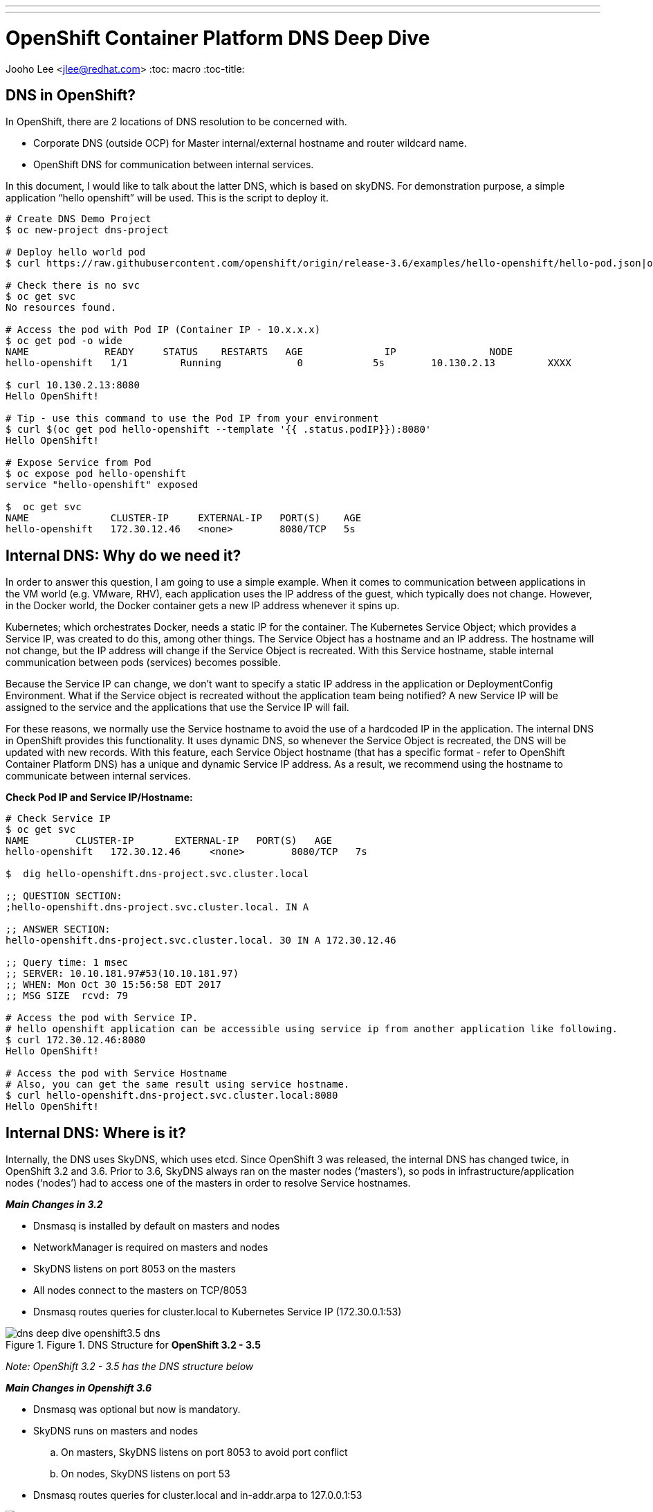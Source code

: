 ---
---
= OpenShift Container Platform DNS Deep Dive

Jooho Lee <jlee@redhat.com>
:toc: macro
:toc-title:

toc::[]

== DNS in OpenShift?

In OpenShift, there are 2 locations of DNS resolution to be concerned with.

- Corporate DNS (outside OCP) for Master internal/external hostname and router wildcard name.
- OpenShift DNS for communication between internal services.

In this document, I would like to talk about the latter DNS, which is based on skyDNS. 
For demonstration purpose, a simple application “hello openshift” will be used. This is the script to deploy it.

[]
----

# Create DNS Demo Project
$ oc new-project dns-project

# Deploy hello world pod
$ curl https://raw.githubusercontent.com/openshift/origin/release-3.6/examples/hello-openshift/hello-pod.json|oc create -f -

# Check there is no svc
$ oc get svc
No resources found.

# Access the pod with Pod IP (Container IP - 10.x.x.x)
$ oc get pod -o wide
NAME             READY     STATUS    RESTARTS   AGE              IP                NODE
hello-openshift   1/1         Running             0            5s        10.130.2.13         XXXX

$ curl 10.130.2.13:8080
Hello OpenShift!

# Tip - use this command to use the Pod IP from your environment
$ curl $(oc get pod hello-openshift --template '{{ .status.podIP}}):8080'
Hello OpenShift!

# Expose Service from Pod
$ oc expose pod hello-openshift 
service "hello-openshift" exposed

$  oc get svc
NAME              CLUSTER-IP     EXTERNAL-IP   PORT(S)    AGE
hello-openshift   172.30.12.46   <none>        8080/TCP   5s

----

== Internal DNS: Why do we need it? 

In order to answer this question, I am going to use a simple example. When it comes to communication between applications in the VM world (e.g. VMware, RHV), each application uses the IP address of the guest, which typically does not change. However, in the Docker world, the Docker container gets a new IP address whenever it spins up.

Kubernetes; which orchestrates Docker, needs a static IP for the container. The Kubernetes Service Object; which provides a Service IP, was created to do this, among other things. The Service Object has a hostname and an IP address. The hostname will not change, but the IP address will change if the Service Object is recreated.  With this Service hostname, stable internal communication between pods (services) becomes possible.

Because the Service IP can change, we don’t want to specify a static IP address in the application or DeploymentConfig Environment. What if the Service object is recreated without the application team being notified? A new Service IP will be assigned to the service and the applications that use the Service IP will fail.

For these reasons, we normally use the Service hostname to avoid the use of a hardcoded IP in the application. The internal DNS in OpenShift provides this functionality. It uses dynamic DNS, so whenever the Service Object is recreated, the DNS will be updated with new records. With this feature, each Service Object hostname (that has a specific format - refer to OpenShift Container Platform DNS) has a unique and dynamic Service IP address. As a result, we recommend using the hostname to communicate between internal services.

*Check Pod IP and Service IP/Hostname:*

```
# Check Service IP
$ oc get svc
NAME        CLUSTER-IP       EXTERNAL-IP   PORT(S)   AGE
hello-openshift   172.30.12.46     <none>        8080/TCP   7s

$  dig hello-openshift.dns-project.svc.cluster.local

;; QUESTION SECTION:
;hello-openshift.dns-project.svc.cluster.local. IN A

;; ANSWER SECTION:
hello-openshift.dns-project.svc.cluster.local. 30 IN A 172.30.12.46

;; Query time: 1 msec
;; SERVER: 10.10.181.97#53(10.10.181.97)
;; WHEN: Mon Oct 30 15:56:58 EDT 2017
;; MSG SIZE  rcvd: 79

# Access the pod with Service IP.
# hello openshift application can be accessible using service ip from another application like following.   
$ curl 172.30.12.46:8080
Hello OpenShift!

# Access the pod with Service Hostname
# Also, you can get the same result using service hostname.
$ curl hello-openshift.dns-project.svc.cluster.local:8080
Hello OpenShift!
```

== Internal DNS: Where is it? 

Internally, the DNS uses SkyDNS, which uses etcd.  Since OpenShift 3 was released, the internal DNS has changed twice, in OpenShift 3.2 and 3.6.  Prior to 3.6, SkyDNS always ran on the master nodes (‘masters’), so pods in infrastructure/application nodes (‘nodes’) had to access one of the masters in order to resolve Service hostnames. 

*_Main Changes in 3.2_* 

- Dnsmasq is installed by default on masters and nodes
- NetworkManager is required on masters and nodes
- SkyDNS listens on port 8053 on the masters
- All nodes connect to the masters on TCP/8053
- Dnsmasq routes queries for cluster.local to Kubernetes Service IP (172.30.0.1:53)

image::images/dns_deep_dive_openshift3.5_dns.png[title=Figure 1. DNS Structure for **OpenShift 3.2 - 3.5**]
_Note: OpenShift 3.2 - 3.5 has the DNS structure below_



*_Main Changes in Openshift 3.6_*

- Dnsmasq was optional but now is mandatory.
- SkyDNS runs on masters and nodes
.. On masters, SkyDNS listens on port 8053 to avoid port conflict
.. On nodes, SkyDNS listens on port 53
- Dnsmasq routes queries for cluster.local and in-addr.arpa to 127.0.0.1:53

image::images/dns_deep_dive_openshift_3.6_dns_1.png[title=Figure 2. DNS Structure for OpenShift 3.6 (master without node)]


image::images/dns_deep_dive_openshift_3.6_dns_1.png[title=Figure 3. DNS Structure for OpenShift 3.6 (master with node)]



== Deeper Dive

=== Daemons & Port Mapping:

As the above diagram (Figure 3) shows, there are 3 DNS daemons on masters. Let’s check which process uses each DNS port. The following output show detailed information.

[]
----
# Show daemons that listen on *53
# netstat -tunlp|grep 53
tcp        0      0 0.0.0.0:8053            0.0.0.0:*               LISTEN      47645/openshift     
tcp        0      0 127.0.0.1:53            0.0.0.0:*               LISTEN      47678/openshift     
tcp        0      0 10.10.181.97:53       0.0.0.0:*              LISTEN      47644/dnsmasq       
….

# Show process names that use *53 ports
# ps -ef|grep openshift
root      47645      1  2 13:15 ?        00:02:08 /usr/bin/openshift start master api ...
root      47678      1  4 13:15 ?        00:03:17 /usr/bin/openshift start node ..
----

=== Dispatch Nameserver by Dnsmasq
Dnsmasq is still responsible for dispatching queries inside pods to the right nameserver. Until OpenShift 3.5, if it queried `cluster.local`, Dnsmasq was sending it to SkyDNS on master nodes, but now it goes to 127.0.01:53 because skyDNS is on all nodes in OpenShift 3.6. Plus, if it queries `in-addr,arpa`, it also returns the Service hostname. From dnsmasq configuration files, we can see that it forwards the queries that contain `cluster.local` and ` in-addr,arpa`  to 127.0.0.1:53.

----
# # Show all configuration about dnsmasq
# grep . /etc/dnsmasq.d/*
/etc/dnsmasq.d/node-dnsmasq.conf:server=/in-addr.arpa/127.0.0.1
/etc/dnsmasq.d/node-dnsmasq.conf:server=/cluster.local/127.0.0.1
/etc/dnsmasq.d/origin-dns.conf:no-resolv
/etc/dnsmasq.d/origin-dns.conf:domain-needed
/etc/dnsmasq.d/origin-dns.conf:no-negcache
/etc/dnsmasq.d/origin-dns.conf:max-cache-ttl=1
/etc/dnsmasq.d/origin-dns.conf:enable-dbus
/etc/dnsmasq.d/origin-dns.conf:bind-interfaces
/etc/dnsmasq.d/origin-dns.conf:listen-address=10.10.181.97 # default route interface IP
/etc/dnsmasq.d/origin-upstream-dns.conf:server=10.10.182.21 # original name server IP



# # Check if *.cluster.local can be resolved
# dig hello-openshift.dns-project.svc.cluster.local

;; QUESTION SECTION:
;hello-openshift.dns-project.svc.cluster.local. IN A

;; ANSWER SECTION:
hello-openshift.dns-project.svc.cluster.local. 30 IN A 172.30.12.46

;; Query time: 1 msec
;; SERVER: 10.10.181.97#53(10.10.181.97)

# # Check if *.in-addr.arpa  can be resolved
#  dig -x 172.30.12.46

;; QUESTION SECTION:
;46.12.30.172.in-addr.arpa.	IN	PTR

;; ANSWER SECTION:
46.12.30.172.in-addr.arpa. 30	IN	PTR	hello-openshift.dns-project.svc.cluster.local.

;; Query time: 1 msec
;; SERVER: 10.10.181.97#53(10.10.181.97)
----

=== NetworkManager with Dnsmasq

NetworkManager dispatcher 99-origin-dns.sh replicates the functionality of NetworkManager's dns=dnsmasq.  With this script, it makes the default route IP to Dnsmasq listen IP.  Container uses this IP as a default nameserver.

99-origin-dns.sh logs to journald on the unit NetworkManager-dispatcher


==== This dispatch script does:
- creates dnsmasq conf files :
.. node-dnsmasq.conf 
.. origin-dns.conf  
.. origin-upstream-dns.conf
- starts Dnsmasq daemon by default when NetworkManager start.
- sets host default route IP to Dnsmasq listen IP.
- updates /etc/resolv.conf using host default route IP.
- creates /etc/origin/node/resolv.conf


=== DNS Query Flow Condition in OpenShift 3.6

image::images/dns_deep_dive_dns_flow_ocp_36.png[title=Figure 4. DNS Flow of OpenShift 3.6]

=== DNS Query Flow in OpenShift 3.6

image::images/dns_deep_dive_dns_query_flow_ocp_36.png[title=Figure 5. DNS Query Flow of OpenShift 3.6]
_Note: No need to reach the Master from the Node to get SVC DNS data_


=== Debugging DNS Flow with tcpdump

_Test env:_

- Master Node
.. IP: 10.10.181.97
.. Hostname: dhcp181-97.example.com
- App Node
.. IP: 10.10.181.196
.. Hostname: dhcp181-196.example.com
- SkyDNS
.. IP: 127.0.0.1
- Upstream Nameserver
.. IP: 10.10.182.21


Executing tcpdump command fo
```
# On App Node 
$  tcpdump  -xx -vvvv  -s 0 -l -n -i any port 53 -w test.pcap

```

==== Scenario 1. Resolve Master hostname from one of app nodes 
Node query will access Dnsmasq and forward it to upstream DNS.

```
# Command
$ dig dhcp181-97.example.com

# Result
1 10.10.181.196   10.10.181.196  DNS  … dhcp181-97.example.com OPT
2 10.10.181.196   10.10.182.21   DNS ... dhcp181-97.example.com OPT
3 10.10.182.21    10.10.181.196   DNS ...  dhcp181-97.example.com A 10.10.181.97 NS ns01.example.com NS ns02.example.com A x.x.x.x A x.x.x.x OPT
4 10.10.181.196   10.10.181.196   DNS dhcp181-97.example.com A 10.10.181.97 NS ns01.example.com NS ns02.example.com A x.x.x.x A x.x.x.x OPT
```

==== Scenario 2. Resolve Service hostname from one of app nodes
Node query will access Dnsmasq and forward it to SkyDNS.
```
# Command 
$ dig  hello-openshift.dns-project.svc.cluster.local

#Result 

1 10.10.181.196 10.10.181.196DNS hello-openshift.dns-project.svc.cluster.local OPT
2 127.0.0.1            127.0.0.1     DNS hello-openshift.dns-project.svc.cluster.local OPT
3 127.0.0.1            127.0.0.1     DNS hello-openshift.dns-project.svc.cluster.local A 172.30.12.46
4 10.10.181.196 10.10.181.196DNS hello-openshift.dns-project.svc.cluster.local A 172.30.12.46
```

==== Scenario 3. Resolve Service hostname inside docker container from one of app nodes
Pod query will access Dnsmasq and forward it to SkyDNS.
```
# Command inside container
sh-4.2# ip a
    ….
    inet 10.131.2.17/23 scope global eth0
   ...

sh-4.2# dig  hello-openshift.dns-project.svc.cluster.local


# Result
1 10.131.2.17   10.10.181.196   DNS Standard query A hello-openshift.dns-project.svc.cluster.local OPT
2 10.131.2.17   10.10.181.196   DNS Standard query A hello-openshift.dns-project.svc.cluster.local OPT
3 127.0.0.1     127.0.0.1       DNS Standard query A hello-openshift.dns-project.svc.cluster.local OPT
4 127.0.0.1     127.0.0.1       DNS Standard query response A hello-openshift.dns-project.svc.cluster.local A 172.30.12.46
5 10.10.181.196 10.131.2.17     DNS Standard query response A hello-openshift.dns-project.svc.cluster.local A 172.30.12.46
6 10.10.181.196 10.131.2.17     DNS Standard query response A hello-openshift.dns-project.svc.cluster.local A 172.30.12.46
```

== Reference:
- link:https://goo.gl/pajnvz[serviceresolver.go]
- link:https://goo.gl/ifsNTE[network_config.go]
- link:https://wiki.archlinux.org/index.php/dnsmasq#NetworkManager[NetworkManager#dnsmasq]

